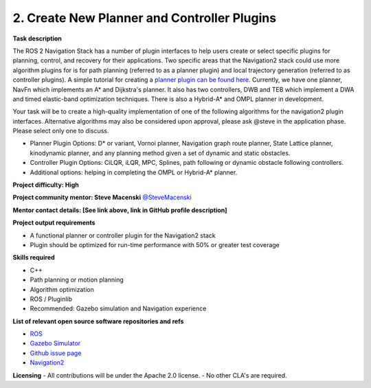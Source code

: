 .. _create_plugins:



2. Create New Planner and Controller Plugins
============================================

**Task description** 

The ROS 2 Navigation Stack has a number of plugin interfaces to help users create or select specific plugins for planning, control, and recovery for their applications. Two specific areas that the Navigation2 stack could use more algorithm plugins for is for path planning (referred to as a planner plugin) and local trajectory generation (referred to as controller plugins). A simple tutorial for creating a `planner plugin can be found here. <https://navigation.ros.org/tutorials/docs/writing_new_nav2planner_plugin.html>`_ Currently, we have one planner, NavFn which implements an A* and Dijkstra's planner. It also has two controllers, DWB and TEB which implement a DWA and timed elastic-band optimization techniques. There is also a Hybrid-A* and OMPL planner in development.

Your task will be to create a high-quality implementation of one of the following algorithms for the navigation2 plugin interfaces. Alternative algorithms may also be considered upon approval, please ask @steve in the application phase. Please select only one to discuss.

- Planner Plugin Options: D* or variant, Vornoi planner, Navigation graph route planner, State Lattice planner, kinodynamic planner, and any planning method given a set of dynamic and static obstacles.
- Controller Plugin Options: CiLQR, iLQR, MPC, Splines, path following or dynamic obstacle following controllers.
- Additional options: helping in completing the OMPL or Hybrid-A* planner.

**Project difficulty: High**

**Project community mentor: Steve Macenski** `@SteveMacenski <https://github.com/SteveMacenski>`_

**Mentor contact details: [See link above, link in GitHub profile description]**

**Project output requirements**

- A functional planner or controller plugin for the Navigation2 stack
- Plugin should be optimized for run-time performance with 50% or greater test coverage

**Skills required**

- C++
- Path planning or motion planning
- Algorithm optimization
- ROS / Pluginlib
- Recommended: Gazebo simulation and Navigation experience

**List of relevant open source software repositories and refs** 

- `ROS <https://www.ros.org/>`_
- `Gazebo Simulator <http://gazebosim.org/>`_
- `Github issue page <https://github.com/ros-planning/navigation2/issues/1710>`_
- `Navigation2 <https://navigation.ros.org/>`_

**Licensing**
- All contributions will be under the Apache 2.0 license.
- No other CLA's are required.

